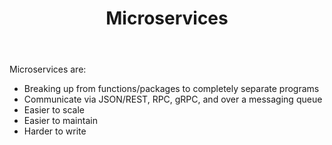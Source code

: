 #+TITLE: Microservices

Microservices are:
- Breaking up from functions/packages to completely separate programs
- Communicate via JSON/REST, RPC, gRPC, and over a messaging queue
- Easier to scale
- Easier to maintain
- Harder to write
